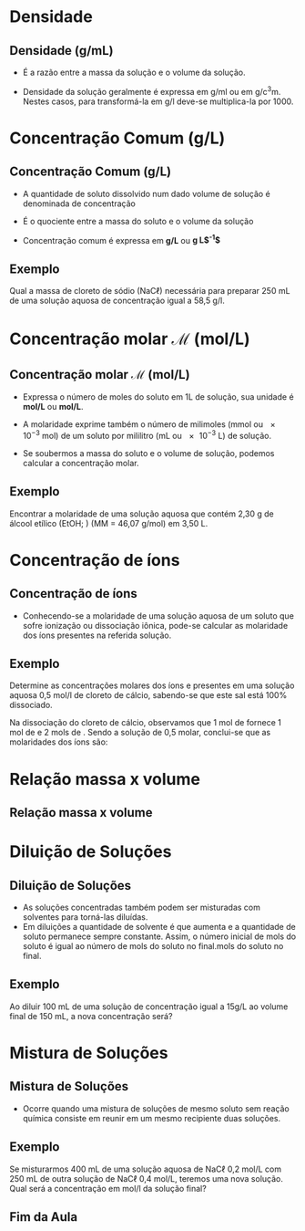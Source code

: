 #+LATEX_HEADER: \DeclareExerciseCollection{Concentracoes}

#+begin_comment
https://edisciplinas.usp.br/pluginfile.php/5225358/mod_resource/content/1/Aula%202-%20Solucoes_laboratorio_QFL1101.pdf
#+end_comment
* Densidade

** Densidade (g/mL)

- É a razão entre a massa da solução e o volume da solução.
  
#+begin_export latex
\begin{tcolorbox}[ams equation]
\mathcal{d}=\frac{m_{\text{massa da solução}}}{V_{\text{solução}}}
\end{tcolorbox}
#+end_export
  
- Densidade da solução geralmente é expressa em \unit{\gram\per\ml} ou em \unit{\gram\per\cubic\centi\metre}. Nestes casos, para transformá-la em \unit{\gram\per\litre} deve-se multiplica-la por 1000.


* Concentração Comum (g/L)
  
** Concentração Comum (g/L)

- A quantidade de soluto dissolvido num dado volume de solução é denominada de concentração
- É o quociente entre a massa do soluto e o volume da solução
- Concentração comum é expressa em *g/L* ou *g L$^{-1}$*

  #+begin_export latex
\begin{tcolorbox}[ams equation]
\mathcal{C}=\frac{m}{V}
\end{tcolorbox}
  #+end_export


** Exemplo

#+begin_question
Qual a massa de cloreto de sódio (NaC$\ell$) necessária para preparar 250 mL de uma solução aquosa de concentração igual a 58,5 \unit{\gram\per\litre}.
#+end_question

#+ATTR_LATEX: :options [print=true]
#+begin_answer
#+begin_export latex
\begin{tcolorbox}[ams align*]
\mathcal{C}=& \frac{m_{soluto}}{V_{\text{solu\c{c}\~ao}}} \\
m_{soluto} = & \mathcal{C} \cdot V(mL)_{\text{solu\c{c}\~ao}}\\
m_{soluto}= &  58\;\unit{\gram\per\cancel\litre} \cdot 0,25\; \unit{\cancel\litre}\\
m_{soluto}= & 14,625\; \unit{\gram}
\end{tcolorbox}
#+end_export
#+end_answer


* Concentração molar $\mathcal{M}$ (mol/L)

** Concentração molar $\mathcal{M}$ (mol/L)

+ Expressa o número de moles do soluto em 1L de solução, sua unidade é *mol/L* ou *\unit{\mole\per\liter}*.
+ A molaridade exprime também o número de milimoles (mmol ou \num{e-3} mol) de um soluto por mililitro (mL ou \num{e-3} L) de solução.

  #+begin_export latex
\begin{tcolorbox}[ams equation]
\mathcal{M}=\frac{n_{moles\; soluto}}{V_{\text{solu\c{c}\~ao}}} \Longrightarrow \mathcal{M}=\frac{n_{mmol\; soluto}}{V(mL)_{\text{solu\c{c}\~ao}}}
\end{tcolorbox}
#+end_export

+ Se soubermos a massa do soluto e o volume de solução, podemos calcular a concentração molar.
  
#+begin_export latex
\begin{tcolorbox}[ams align]
\mathcal{M}=\frac{m_{\rm massa\; soluto}}{MM_{massa\;molar} \cdot V_{\text{ solu\c{c}\~ao}}}
\end{tcolorbox}
#+end_export

** Exemplo

#+begin_question
Encontrar a molaridade de uma solução aquosa que contém 2,30 g de álcool
etílico (EtOH; \ch{C2H5OH}) (MM = 46,07 \unit{\gram\per\mole}) em 3,50 L.
#+end_question

#+LATEX: \visible<1->{

#+ATTR_LATEX: :options [print=true]
#+begin_answer
#+begin_export latex
\begin{tcolorbox}[ams align*]
\mathcal{M}=& \frac{m_{\rm massa\; soluto}}{MM_{massa\;molar} \cdot V_{\text{ solu\c{c}\~ao}}}\\
\mathcal{M}=& \frac{2,3}{46,07\cdot 3,5}\\
\mathcal{M}=& 0,0143\; \unit{\mol\per\litre}
\end{tcolorbox}
#+end_export

#+end_answer
#+LATEX: }


* Concentração de íons

** Concentração de íons

- Conhecendo-se a molaridade de uma solução aquosa de um soluto que sofre ionização ou dissociação iônica, pode-se calcular as molaridade dos íons presentes na referida solução.

#+ATTR_LATEX: :options [couleur=yellow!30 , arrondi=0.1 , logo=\bcplume , epBarre=3.5]{Equação de dissociação}
#+begin_bclogo

#+begin_export latex
\begin{reactions*}
NaBr -> Na^+ + Br^- \\
MgF2 -> Mg^{+2} + 2 F^-\\
A$\ell$2S3 -> 2 A$\ell$^{+3} + 3 S^{-2}
\end{reactions*}
#+end_export

#+end_bclogo

** Exemplo

#+begin_question
\small
Determine as concentrações molares dos íons @@latex: \ch{Ca^{+2}}@@ e \ch{C$\ell$^-} presentes em uma solução aquosa 0,5 \unit{\mol\per\litre} de cloreto de cálcio, sabendo-se que este sal está 100% dissociado.
#+end_question

#+ATTR_LATEX: :options [print=true]
#+begin_answer
\scriptsize
#+begin_export latex
\begin{reactions*}
1 CaC$\ell$2 & -> & 1 Ca^{+2} &\qquad  \;  +  & 2 C$\ell$^-\\
1 mol & & 1 mol & & 2 mols
\end{reactions*}
#+end_export

Na dissociação do cloreto de cálcio, observamos que 1 mol de \ch{CaC$\ell$2} fornece 1 mol de @@latex: \ch{Ca^{+2}}@@ e 2 mols de \ch{C$\ell$^-}. Sendo a solução de \ch{CaC$\ell$2} 0,5 molar, conclui-se que as molaridades dos íons são:


#+begin_export latex
\begin{reactions*}
1 CaC$\ell$2 & -> & 1 Ca^{+2} &\qquad \;  +  & 2 C$\ell$^-\\
0,5 \unit{\mol\per\litre} & & 0,5 \unit{\mol\per\litre} & & 1,0 \unit{\mol\per\litre}
\end{reactions*}
#+end_export


#+end_answer 


* Relação massa x volume

** Relação massa x volume 

#+begin_export latex
\begin{tcolorbox}[ams align]
\%(m/v)=\frac{m}{v_{total}}\cdot 100\% & \quad \text{massa por volume}\\
\%(m/m)= \frac{m}{m_{total}}\cdot 100\% & \quad \text{massa por massa total}\\
\%(v/v)= \frac{v}{v_{total}}\cdot 100\% & \quad \text{volume por volume}
\end{tcolorbox}
#+end_export


* Diluição de Soluções
** Diluição de Soluções

- As soluções concentradas também podem ser misturadas com solventes para torná-las diluídas.
- Em diluições a quantidade de solvente é que aumenta e a quantidade de soluto permanece sempre constante. Assim, o número inicial de mols do soluto é igual ao número de mols do soluto no final.mols do soluto no final.

#+begin_export latex
\begin{tcolorbox}[ams align]
\mathcal{M}_1 \cdot V_1 = \mathcal{M}_2 \cdot V_2 
\end{tcolorbox}
#+end_export

#+ATTR_LATEX: :scale 0.05
[[../Solucoes/Diluicao.png]]

** Exemplo


#+begin_question
Ao diluir 100 mL de uma solução de concentração igual a 15g/L ao volume final de 150 mL, a nova concentração será?
#+end_question

#+ATTR_LATEX: :options [print=true]
#+begin_answer
#+begin_export latex
\begin{tcolorbox}[ams align*]
\mathcal{M}_1 \cdot V_1 = \mathcal{M}_2 \cdot V_2\\
15 \cdot 100 = \mathcal{M}_2 \cdot 150 \\
\mathcal{M}_2= 1500/150 \\
\mathcal{M}_2 = 10 \; \unit{\gram\per\litre}
\end{tcolorbox}
#+end_export
#+end_answer

* Mistura de Soluções
** Mistura de Soluções

- Ocorre quando uma mistura de soluções de mesmo soluto sem reação química consiste em reunir em um mesmo recipiente duas soluções.

#+begin_export latex
\begin{tcolorbox}[ams align]
\mathcal{M}_f= \frac{\mathcal{M}_1 \cdot V_1 + \mathcal{M}_2 \cdot V_2}{V_1 + V_2}
\end{tcolorbox}
#+end_export

#+ATTR_LATEX: :scale 0.05
[[./Mistura_Solucao.png]]



** Exemplo

#+begin_question
Se misturarmos 400 mL de uma solução aquosa de NaC$\ell$ 0,2 mol/L com 250 mL de outra solução de NaC$\ell$ 0,4 mol/L, teremos uma nova solução. Qual será a concentração em \unit{\mol\per\litre} da solução final?
#+end_question


#+ATTR_LATEX: :options [print=true]
#+begin_answer
\small
#+begin_export latex
\begin{tcolorbox}[ams align*]
\mathcal{M}_f= & \frac{\mathcal{M}_1 \cdot V_1 + \mathcal{M}_2 \cdot V_2}{V_1 + V_2}\\
\mathcal{M}_f= & \frac{0,2 \cdot 400 + 0,4 \cdot 250}{400 + 250}\\
\mathcal{M}_f= & \frac{80+100}{650}\\
\mathcal{M}_f= & 0,27 \unit{\mol\per\litre}
\end{tcolorbox}
#+end_export

#+end_answer


** Fim da Aula




#+begin_export latex
\begin{tikzpicture}
\node[graduate,sword, minimum size=1cm]{ \bfseries Bons Estudos !!!!};
\end{tikzpicture}
\begin{center}
\begin{tabular}{ccc}
Download Aula & & \\%Lista de Exercícios
\qrcode[height=2in]{https://github.com/fabinholima/AulaQuimicaPDF/blob/main/FQ/Solucoes.pdf} \\  %\qrcode[height=2in]{https://mark.nl.tab.digital/s/LQwiRJGiybMj32g}\\
 \end{tabular}
 \end{center}
#+end_export
